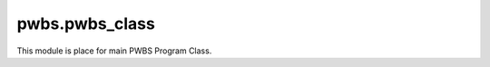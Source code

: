pwbs.pwbs_class
---------------

.. py:module:: pwbs.pwbs_class

This module is place for main PWBS Program Class.

.. py:class:: PWBS

    This class is main PWBS Program Class.

    Constructor is making these steps:

    * Making Argument Parser [Parser of CLI Arguments]

    * Initialize Parser

    * Making PWBS Config Manager Object

    * Check for errors of PWBS Config Manager Object

    * Initialize Config Manager

    .. py:attribute:: argparser
    
        Argument Parser

    .. py:attribute:: argparser_specialtasks
    
        Argument Parser Argument Group for Special Tasks
    
    .. py:attribute:: argparser_localconfigtasks
    
        Argument Parser Argument Group for Local Configuration Tasks

    .. py:attribute:: pwbscm
    
        PWBS Config Manager

    .. py:attribute:: args
    
        Arguments from argparser

    .. py:method:: parser_initializer()

        This method is to initalize parser.

        This method is making these steps:

        * Making Special Tasks Argument Group

        * Adding Special Tasks Commands: [--verbose, --debug, --version, --new-config, --log, --log-file, --config-file, --test-mode, --run-tests]

        * Adding Task Argument [This argument takes everything which is after special tasks commands or everything if there isn't any special task command]

        * Adding Local Configuration Tasks Argument Group

    .. py:method:: localconfig_parser_initializer()

        This method is to initalize parser of local configuration.
        
        This method is: 

        * Trying to change json tasks into Commands Class Object changing it into one CommandList Class Object with all commands.

    .. py:method:: special_tasks_interpreter()

        This method is to interpret special tasks.

        This method is:

        * Checking is any of special task was called.

        * If yes then it executes that special task that was called.

    .. py:method:: task_runner()

        This method is to run local configurations tasks.

        This method is:

        * Calling run method on every Command object that was called.

    .. py:method:: main()

        This method is main function of Program.

        This method is:

        * Parsing Arguments

        * Interpreting Special Tasks
        
        * Interpreting Normal Tasks